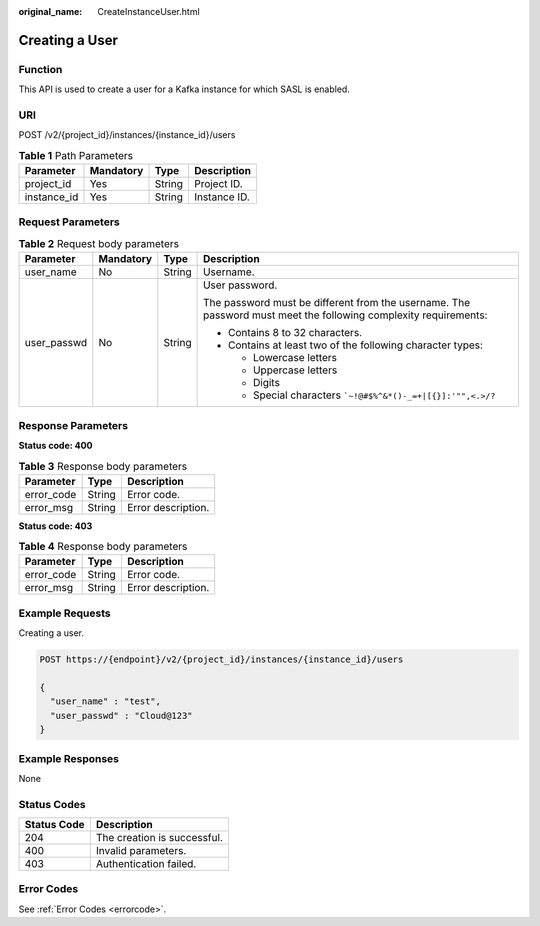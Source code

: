 :original_name: CreateInstanceUser.html

.. _CreateInstanceUser:

Creating a User
===============

Function
--------

This API is used to create a user for a Kafka instance for which SASL is enabled.

URI
---

POST /v2/{project_id}/instances/{instance_id}/users

.. table:: **Table 1** Path Parameters

   =========== ========= ====== ============
   Parameter   Mandatory Type   Description
   =========== ========= ====== ============
   project_id  Yes       String Project ID.
   instance_id Yes       String Instance ID.
   =========== ========= ====== ============

Request Parameters
------------------

.. table:: **Table 2** Request body parameters

   +-----------------+-----------------+-----------------+-----------------------------------------------------------------------------------------------------------------+
   | Parameter       | Mandatory       | Type            | Description                                                                                                     |
   +=================+=================+=================+=================================================================================================================+
   | user_name       | No              | String          | Username.                                                                                                       |
   +-----------------+-----------------+-----------------+-----------------------------------------------------------------------------------------------------------------+
   | user_passwd     | No              | String          | User password.                                                                                                  |
   |                 |                 |                 |                                                                                                                 |
   |                 |                 |                 | The password must be different from the username. The password must meet the following complexity requirements: |
   |                 |                 |                 |                                                                                                                 |
   |                 |                 |                 | -  Contains 8 to 32 characters.                                                                                 |
   |                 |                 |                 |                                                                                                                 |
   |                 |                 |                 | -  Contains at least two of the following character types:                                                      |
   |                 |                 |                 |                                                                                                                 |
   |                 |                 |                 |    -  Lowercase letters                                                                                         |
   |                 |                 |                 |                                                                                                                 |
   |                 |                 |                 |    -  Uppercase letters                                                                                         |
   |                 |                 |                 |                                                                                                                 |
   |                 |                 |                 |    -  Digits                                                                                                    |
   |                 |                 |                 |                                                                                                                 |
   |                 |                 |                 |    -  Special characters :literal:`\`~!@#$%^&*()-_=+|[{}]:'"",<.>/?`                                            |
   +-----------------+-----------------+-----------------+-----------------------------------------------------------------------------------------------------------------+

Response Parameters
-------------------

**Status code: 400**

.. table:: **Table 3** Response body parameters

   ========== ====== ==================
   Parameter  Type   Description
   ========== ====== ==================
   error_code String Error code.
   error_msg  String Error description.
   ========== ====== ==================

**Status code: 403**

.. table:: **Table 4** Response body parameters

   ========== ====== ==================
   Parameter  Type   Description
   ========== ====== ==================
   error_code String Error code.
   error_msg  String Error description.
   ========== ====== ==================

Example Requests
----------------

Creating a user.

.. code-block:: text

   POST https://{endpoint}/v2/{project_id}/instances/{instance_id}/users

   {
     "user_name" : "test",
     "user_passwd" : "Cloud@123"
   }

Example Responses
-----------------

None

Status Codes
------------

=========== ===========================
Status Code Description
=========== ===========================
204         The creation is successful.
400         Invalid parameters.
403         Authentication failed.
=========== ===========================

Error Codes
-----------

See :ref:`Error Codes <errorcode>`.
